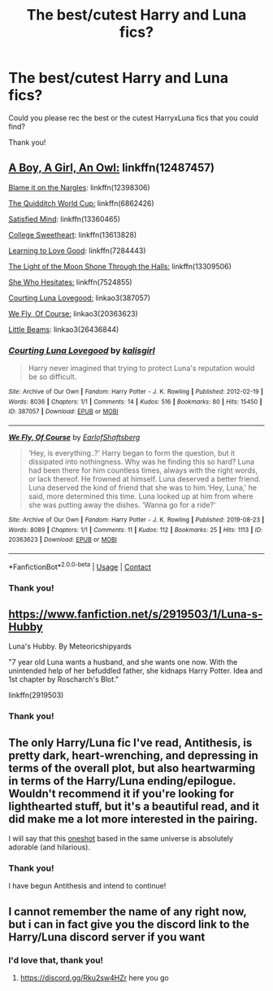 #+TITLE: The best/cutest Harry and Luna fics?

* The best/cutest Harry and Luna fics?
:PROPERTIES:
:Author: HarryLover-13
:Score: 30
:DateUnix: 1610116440.0
:DateShort: 2021-Jan-08
:FlairText: Request
:END:
Could you please rec the best or the cutest HarryxLuna fics that you could find?

Thank you!


** [[https://www.fanfiction.net/s/12487457/1/][A Boy, A Girl, An Owl:]] linkffn(12487457)

[[https://www.fanfiction.net/s/12398306/1/][Blame it on the Nargles]]: linkffn(12398306)

[[https://www.fanfiction.net/s/6862426/1/][The Quidditch World Cup:]] linkffn(6862426)

[[https://www.fanfiction.net/s/13360465/1/][Satisfied Mind]]: linkffn(13360465)

[[https://www.fanfiction.net/s/13613828/1/][College Sweetheart]]: linkffn(13613828)

[[https://www.fanfiction.net/s/7284443/1/][Learning to Love Good]]: linkffn(7284443)

[[https://www.fanfiction.net/s/13309506/1/][The Light of the Moon Shone Through the Halls:]] linkffn(13309506)

[[https://www.fanfiction.net/s/7524855/1/][She Who Hesitates:]] linkffn(7524855)

[[https://archiveofourown.org/works/387057][Courting Luna Lovegood:]] linkao3(387057)

[[https://archiveofourown.org/works/20363623][We Fly, Of Course:]] linkao3(20363623)

[[https://archiveofourown.org/works/26436844][Little Beams]]: linkao3(26436844)
:PROPERTIES:
:Author: flingerdinger
:Score: 11
:DateUnix: 1610128495.0
:DateShort: 2021-Jan-08
:END:

*** [[https://archiveofourown.org/works/387057][*/Courting Luna Lovegood/*]] by [[https://www.archiveofourown.org/users/kalisgirl/pseuds/kalisgirl][/kalisgirl/]]

#+begin_quote
  Harry never imagined that trying to protect Luna's reputation would be so difficult.
#+end_quote

^{/Site/:} ^{Archive} ^{of} ^{Our} ^{Own} ^{*|*} ^{/Fandom/:} ^{Harry} ^{Potter} ^{-} ^{J.} ^{K.} ^{Rowling} ^{*|*} ^{/Published/:} ^{2012-02-19} ^{*|*} ^{/Words/:} ^{8036} ^{*|*} ^{/Chapters/:} ^{1/1} ^{*|*} ^{/Comments/:} ^{14} ^{*|*} ^{/Kudos/:} ^{516} ^{*|*} ^{/Bookmarks/:} ^{80} ^{*|*} ^{/Hits/:} ^{15450} ^{*|*} ^{/ID/:} ^{387057} ^{*|*} ^{/Download/:} ^{[[https://archiveofourown.org/downloads/387057/Courting%20Luna%20Lovegood.epub?updated_at=1387629588][EPUB]]} ^{or} ^{[[https://archiveofourown.org/downloads/387057/Courting%20Luna%20Lovegood.mobi?updated_at=1387629588][MOBI]]}

--------------

[[https://archiveofourown.org/works/20363623][*/We Fly, Of Course/*]] by [[https://www.archiveofourown.org/users/EarlofShaftsberg/pseuds/EarlofShaftsberg][/EarlofShaftsberg/]]

#+begin_quote
  ‘Hey, is everything..?' Harry began to form the question, but it dissipated into nothingness. Why was he finding this so hard? Luna had been there for him countless times, always with the right words, or lack thereof. He frowned at himself. Luna deserved a better friend. Luna deserved the kind of friend that she was to him.‘Hey, Luna,' he said, more determined this time. Luna looked up at him from where she was putting away the dishes. ‘Wanna go for a ride?'
#+end_quote

^{/Site/:} ^{Archive} ^{of} ^{Our} ^{Own} ^{*|*} ^{/Fandom/:} ^{Harry} ^{Potter} ^{-} ^{J.} ^{K.} ^{Rowling} ^{*|*} ^{/Published/:} ^{2019-08-23} ^{*|*} ^{/Words/:} ^{8089} ^{*|*} ^{/Chapters/:} ^{1/1} ^{*|*} ^{/Comments/:} ^{11} ^{*|*} ^{/Kudos/:} ^{112} ^{*|*} ^{/Bookmarks/:} ^{25} ^{*|*} ^{/Hits/:} ^{1113} ^{*|*} ^{/ID/:} ^{20363623} ^{*|*} ^{/Download/:} ^{[[https://archiveofourown.org/downloads/20363623/We%20Fly%20Of%20Course.epub?updated_at=1596105744][EPUB]]} ^{or} ^{[[https://archiveofourown.org/downloads/20363623/We%20Fly%20Of%20Course.mobi?updated_at=1596105744][MOBI]]}

--------------

*FanfictionBot*^{2.0.0-beta} | [[https://github.com/FanfictionBot/reddit-ffn-bot/wiki/Usage][Usage]] | [[https://www.reddit.com/message/compose?to=tusing][Contact]]
:PROPERTIES:
:Author: FanfictionBot
:Score: 3
:DateUnix: 1610128576.0
:DateShort: 2021-Jan-08
:END:


*** Thank you!
:PROPERTIES:
:Author: HarryLover-13
:Score: 1
:DateUnix: 1610129050.0
:DateShort: 2021-Jan-08
:END:


** [[https://www.fanfiction.net/s/2919503/1/Luna-s-Hubby]]

Luna's Hubby. By Meteoricshipyards

"7 year old Luna wants a husband, and she wants one now. With the unintended help of her befuddled father, she kidnaps Harry Potter. Idea and 1st chapter by Roscharch's Blot."

linkffn(2919503)
:PROPERTIES:
:Author: de_Groes
:Score: 3
:DateUnix: 1610144420.0
:DateShort: 2021-Jan-09
:END:

*** Thank you!
:PROPERTIES:
:Author: HarryLover-13
:Score: 2
:DateUnix: 1610292341.0
:DateShort: 2021-Jan-10
:END:


** The only Harry/Luna fic I've read, Antithesis, is pretty dark, heart-wrenching, and depressing in terms of the overall plot, but also heartwarming in terms of the Harry/Luna ending/epilogue. Wouldn't recommend it if you're looking for lighthearted stuff, but it's a beautiful read, and it did make me a lot more interested in the pairing.

I will say that this [[https://archiveofourown.org/works/14993789][oneshot]] based in the same universe is absolutely adorable (and hilarious).
:PROPERTIES:
:Author: godlypfer
:Score: 3
:DateUnix: 1610163069.0
:DateShort: 2021-Jan-09
:END:

*** Thank you!

I have begun Antithesis and intend to continue!
:PROPERTIES:
:Author: HarryLover-13
:Score: 1
:DateUnix: 1610292377.0
:DateShort: 2021-Jan-10
:END:


** I cannot remember the name of any right now, but i can in fact give you the discord link to the Harry/Luna discord server if you want
:PROPERTIES:
:Author: Doomedblood
:Score: 2
:DateUnix: 1610152810.0
:DateShort: 2021-Jan-09
:END:

*** I'd love that, thank you!
:PROPERTIES:
:Author: HarryLover-13
:Score: 1
:DateUnix: 1610292361.0
:DateShort: 2021-Jan-10
:END:

**** [[https://discord.gg/Rku2sw4HZr]] here you go
:PROPERTIES:
:Author: Doomedblood
:Score: 2
:DateUnix: 1610300626.0
:DateShort: 2021-Jan-10
:END:
